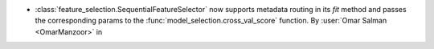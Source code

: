 - :class:`feature_selection.SequentialFeatureSelector` now supports
  metadata routing in its `fit` method and passes the corresponding params to
  the :func:`model_selection.cross_val_score` function.
  By :user:`Omar Salman <OmarManzoor>` in